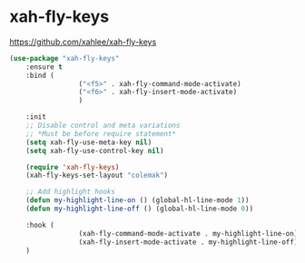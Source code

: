 #+PROPERTY: header-args    :results silent
#+STARTUP: content
* xah-fly-keys
https://github.com/xahlee/xah-fly-keys
#+BEGIN_SRC emacs-lisp
	(use-package "xah-fly-keys"
		:ensure t
		:bind (
					 ("<f5>" . xah-fly-command-mode-activate)
					 ("<f6>" . xah-fly-insert-mode-activate)
					 )

		:init
		;; Disable control and meta variations
		;; *Must be before require statement*
		(setq xah-fly-use-meta-key nil)
		(setq xah-fly-use-control-key nil)

		(require 'xah-fly-keys)
		(xah-fly-keys-set-layout "colemak")

		;; Add highlight hooks
		(defun my-highlight-line-on () (global-hl-line-mode 1))
		(defun my-highlight-line-off () (global-hl-line-mode 0))

		:hook (
					 (xah-fly-command-mode-activate . my-highlight-line-on)
					 (xah-fly-insert-mode-activate . my-highlight-line-off))
		)
#+END_SRC
